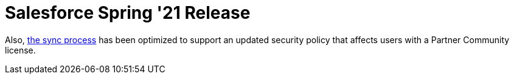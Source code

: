 = Salesforce Spring '21 Release



Also, xref:synchronization[the sync process] has been optimized to
support an updated security policy that affects users with a Partner
Community license.
